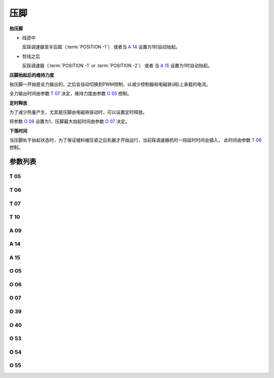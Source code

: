 .. _sewing_foot_lift:

====
压脚
====

**抬压脚**

- 线迹中
  
  反踩调速器至半后踏（:term:`POSITION -1`） 或者当 `A 14`_ 设置为1时自动抬起。

- 剪线之后

  反踩调速器（:term:`POSITION -1` or :term:`POSITION -2`） 或者 当 `A 15`_ 设置为1时自动抬起。

**压脚抬起后的维持力度**

抬压脚一开始是全力输出的，之后会自动切换到PWM控制，以减少控制器和电磁铁(阀)上承载的电流。

全力输出时间由参数 `T 07`_ 决定，维持力度由参数 `O 05`_ 控制。

**定时释放**

为了减少热量产生，尤其是压脚由电磁铁驱动时，可以设置定时释放。

将参数 `O 06`_ 设置为1，压脚最大抬起时间由参数 `O 07`_ 决定。

**下落时间**

当压脚处于抬起状态时，为了保证缝料被压紧之后机器才开始运行，当前踩调速器机时一段延时时间会插入，
此时间由参数 `T 06`_ 控制。

参数列表
==============

T 05
----

.. dropdown:: 抬压脚位置判断时间
   :animate: fade-in-slide-down
   
   -Max  500
   -Min  1
   -Unit  毫秒
   -Description  抬压脚等待时间，用于反踩剪线时避免抬压脚动作。

T 06
----

.. dropdown:: 压脚下落时间
   :animate: fade-in-slide-down
   
   -Max  500
   -Min  1
   -Unit  毫秒
   -Description  压脚下落需要的时间，缝制开始之前延迟一段时间，确保压脚已经压紧了缝料。

T 07
----

.. dropdown:: 时间（t1） 
   :animate: fade-in-slide-down
   
   -Max  999
   -Min  1
   -Unit  毫秒
   -Description  压脚：全力100%占空比出力的持续 :term:`时间t1` 。

T 10
----

.. dropdown:: 自动压脚延迟时间
   :animate: fade-in-slide-down
   
   -Max  200
   -Min  1
   -Unit  毫秒
   -Description  自动压脚功能打开时，延迟抬压脚的时间。

A 09
----

.. dropdown:: 压脚功能
   :animate: fade-in-slide-down
   
   -Max  1
   -Min  0
   -Unit  --
   -Description
     | 压脚功能开关：
     | 0 = 关闭；
     | 1 = 打开。

A 14
----

.. dropdown:: 中间停车后自动抬压脚
   :animate: fade-in-slide-down
   
   -Max  1
   -Min  0
   -Unit  --
   -Description
     | 在一段线迹的中间部分停车时自动抬起压脚：
     | 0 = 关闭；
     | 1 = 打开。

A 15
----

.. dropdown:: 剪线后自动抬压脚
   :animate: fade-in-slide-down
   
   -Max  1
   -Min  0
   -Unit  --
   -Description
     | 在剪线后或者一段线迹的结束后自动抬起压脚：
     | 0 = 关闭；
     | 1 = 打开。

O 05
----

.. dropdown:: 维持出力（t2）
   :animate: fade-in-slide-down
   
   -Max  100
   -Min  1
   -Unit  %
   -Description  压脚：维持出力 :term:`时间t2` 内的占空比。
   
O 06
----

.. dropdown:: 压脚自动释放
   :animate: fade-in-slide-down
   
   -Max  1
   -Min  0
   -Unit  --
   -Description
     | 经过一定时间后抬压脚电磁铁是否自动释放：
     | 0 = 关闭；
     | 1 = 打开。

O 07
----

.. dropdown:: 压脚最大抬起时间
   :animate: fade-in-slide-down
   
   -Max  30
   -Min  5
   -Unit  s
   -Description  如果自动释放打开，压脚释放时间由此参数设置。

O 39
----

.. dropdown:: 压脚缓放
   :animate: fade-in-slide-down
   
   -Max  1
   -Min  0
   -Unit  --
   -Description  
     | 通过PWM控制，减缓压脚下落速度：
     | 0 = 关闭；
     | 1 = 打开。

O 40
----

.. dropdown:: 抬压脚缓放力度
   :animate: fade-in-slide-down
   
   -Max  9
   -Min  1
   -Unit  --
   -Description  数值越大，压脚下落速度越慢。

O 53
----

.. dropdown:: 夹线时压脚微抬力度(无前加固)
   :animate: fade-in-slide-down
   
   -Max  10
   -Min  1
   -Unit  --
   -Description  自由缝无前后加固时，起缝夹线时压脚微抬占空比。

O 54
----

.. dropdown:: 夹线时压脚微抬力度(缓缝)
   :animate: fade-in-slide-down
   
   -Max  10
   -Min  1
   -Unit  --
   -Description  起针缓缝打开时，起缝夹线时压脚微抬占空比。


O 55
----

.. dropdown:: 夹线时压脚微抬力度
   :animate: fade-in-slide-down
   
   -Max  10
   -Min  1
   -Unit  --
   -Description  起缝夹线时压脚微抬占空比。
